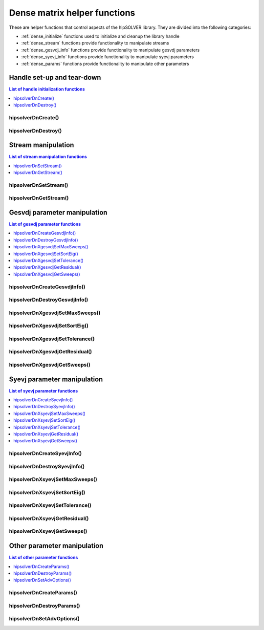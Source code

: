 .. meta::
  :description: hipSOLVER documentation and API reference library
  :keywords: hipSOLVER, rocSOLVER, ROCm, API, documentation

.. _dense_helpers:

*****************************************
Dense matrix helper functions
*****************************************

These are helper functions that control aspects of the hipSOLVER library. They are divided
into the following categories:

* :ref:`dense_initialize` functions used to initialize and cleanup the library handle
* :ref:`dense_stream` functions provide functionality to manipulate streams
* :ref:`dense_gesvdj_info` functions provide functionality to manipulate gesvdj parameters
* :ref:`dense_syevj_info` functions provide functionality to manipulate syevj parameters
* :ref:`dense_params` functions provide functionality to manipulate other parameters


.. _dense_initialize:

Handle set-up and tear-down
===============================

.. contents:: List of handle initialization functions
   :local:
   :backlinks: top

hipsolverDnCreate()
---------------------------------
.. doxygenfunction:: hipsolverDnCreate

hipsolverDnDestroy()
---------------------------------
.. doxygenfunction:: hipsolverDnDestroy



.. _dense_stream:

Stream manipulation
==============================

.. contents:: List of stream manipulation functions
   :local:
   :backlinks: top

hipsolverDnSetStream()
---------------------------------
.. doxygenfunction:: hipsolverDnSetStream

hipsolverDnGetStream()
---------------------------------
.. doxygenfunction:: hipsolverDnGetStream



.. _dense_gesvdj_info:

Gesvdj parameter manipulation
===============================

.. contents:: List of gesvdj parameter functions
   :local:
   :backlinks: top

hipsolverDnCreateGesvdjInfo()
---------------------------------
.. doxygenfunction:: hipsolverDnCreateGesvdjInfo

hipsolverDnDestroyGesvdjInfo()
---------------------------------
.. doxygenfunction:: hipsolverDnDestroyGesvdjInfo

.. _dense_gesvdj_set_max_sweeps:

hipsolverDnXgesvdjSetMaxSweeps()
---------------------------------
.. doxygenfunction:: hipsolverDnXgesvdjSetMaxSweeps

.. _dense_gesvdj_set_sort_eig:

hipsolverDnXgesvdjSetSortEig()
---------------------------------
.. doxygenfunction:: hipsolverDnXgesvdjSetSortEig

.. _dense_gesvdj_set_tolerance:

hipsolverDnXgesvdjSetTolerance()
---------------------------------
.. doxygenfunction:: hipsolverDnXgesvdjSetTolerance

.. _dense_gesvdj_get_residual:

hipsolverDnXgesvdjGetResidual()
---------------------------------
.. doxygenfunction:: hipsolverDnXgesvdjGetResidual

.. _dense_gesvdj_get_sweeps:

hipsolverDnXgesvdjGetSweeps()
---------------------------------
.. doxygenfunction:: hipsolverDnXgesvdjGetSweeps



.. _dense_syevj_info:

Syevj parameter manipulation
===============================

.. contents:: List of syevj parameter functions
   :local:
   :backlinks: top

hipsolverDnCreateSyevjInfo()
---------------------------------
.. doxygenfunction:: hipsolverDnCreateSyevjInfo

hipsolverDnDestroySyevjInfo()
---------------------------------
.. doxygenfunction:: hipsolverDnDestroySyevjInfo

.. _dense_syevj_set_max_sweeps:

hipsolverDnXsyevjSetMaxSweeps()
---------------------------------
.. doxygenfunction:: hipsolverDnXsyevjSetMaxSweeps

.. _dense_syevj_set_sort_eig:

hipsolverDnXsyevjSetSortEig()
---------------------------------
.. doxygenfunction:: hipsolverDnXsyevjSetSortEig

.. _dense_syevj_set_tolerance:

hipsolverDnXsyevjSetTolerance()
---------------------------------
.. doxygenfunction:: hipsolverDnXsyevjSetTolerance

.. _dense_syevj_get_residual:

hipsolverDnXsyevjGetResidual()
---------------------------------
.. doxygenfunction:: hipsolverDnXsyevjGetResidual

.. _dense_syevj_get_sweeps:

hipsolverDnXsyevjGetSweeps()
---------------------------------
.. doxygenfunction:: hipsolverDnXsyevjGetSweeps



.. _dense_params:

Other parameter manipulation
===============================

.. contents:: List of other parameter functions
   :local:
   :backlinks: top

hipsolverDnCreateParams()
---------------------------------
.. doxygenfunction:: hipsolverDnCreateParams

hipsolverDnDestroyParams()
---------------------------------
.. doxygenfunction:: hipsolverDnDestroyParams

hipsolverDnSetAdvOptions()
---------------------------------
.. doxygenfunction:: hipsolverDnSetAdvOptions

